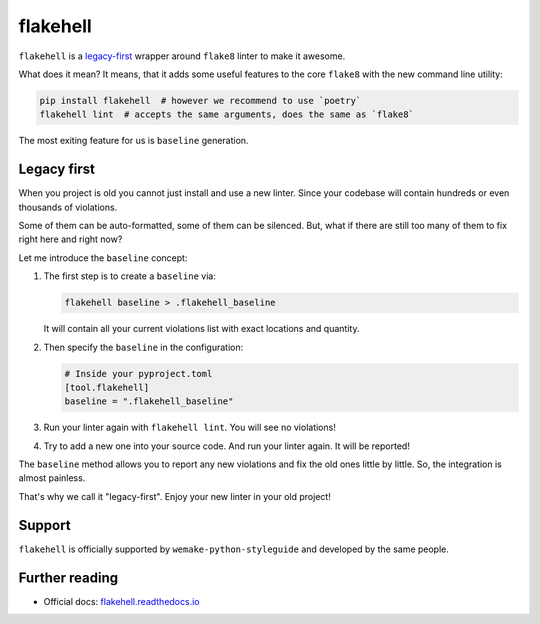 .. _flakehell:

flakehell
---------

.. image:: https://raw.githubusercontent.com/life4/flakehell/master/assets/logo.png

``flakehell`` is a `legacy-first <https://github.com/life4/flakehell>`_
wrapper around ``flake8`` linter to make it awesome.

What does it mean? It means, that it adds some useful
features to the core ``flake8`` with the new command line utility:

.. code:: bash

  pip install flakehell  # however we recommend to use `poetry`
  flakehell lint  # accepts the same arguments, does the same as `flake8`

The most exiting feature for us is ``baseline`` generation.

.. _flakehell-legacy:

Legacy first
~~~~~~~~~~~~

When you project is old you cannot just install and use a new linter.
Since your codebase will contain hundreds or even thousands of violations.

Some of them can be auto-formatted, some of them can be silenced.
But, what if there are still too many of them to fix right here and right now?

Let me introduce the ``baseline`` concept:

1. The first step is to create a ``baseline`` via:

   .. code:: bash

     flakehell baseline > .flakehell_baseline

   It will contain all your current violations list
   with exact locations and quantity.
2. Then specify the ``baseline`` in the configuration:

   .. code:: ini

     # Inside your pyproject.toml
     [tool.flakehell]
     baseline = ".flakehell_baseline"

3. Run your linter again with ``flakehell lint``. You will see no violations!
4. Try to add a new one into your source code.
   And run your linter again. It will be reported!

The ``baseline`` method allows you to report any new violations
and fix the old ones little by little.
So, the integration is almost painless.

That's why we call it "legacy-first".
Enjoy your new linter in your old project!

Support
~~~~~~~

``flakehell`` is officially supported by ``wemake-python-styleguide``
and developed by the same people.

Further reading
~~~~~~~~~~~~~~~

- Official docs: `flakehell.readthedocs.io <https://flakehell.readthedocs.io>`_
